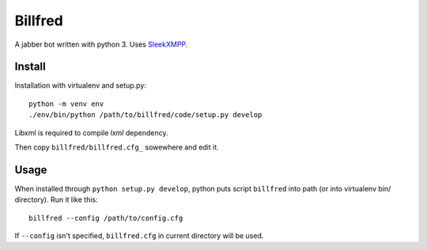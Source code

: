========
Billfred
========

A jabber bot written with python 3. Uses `SleekXMPP`_.

Install
=======

Installation with virtualenv and setup.py::

  python -m venv env
  ./env/bin/python /path/to/billfred/code/setup.py develop

Libxml is required to compile *lxml* dependency.

Then copy ``billfred/billfred.cfg_`` sowewhere and edit it.

Usage
=====

When installed through ``python setup.py develop``, python puts script
``billfred`` into path (or into virtualenv bin/ directory). Run it
like this::

  billfred --config /path/to/config.cfg

If ``--config`` isn't specified, ``billfred.cfg`` in current directory
will be used.

.. _SleekXMPP: http://sleekxmpp.com/

